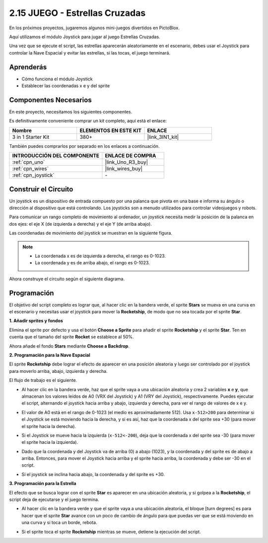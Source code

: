 .. _sh_star_crossed:

2.15 JUEGO - Estrellas Cruzadas
=================================

En los próximos proyectos, jugaremos algunos mini-juegos divertidos en PictoBlox.

Aquí utilizamos el módulo Joystick para jugar al juego Estrellas Cruzadas.

Una vez que se ejecute el script, las estrellas aparecerán aleatoriamente en el escenario, debes usar el Joystick para controlar la Nave Espacial y evitar las estrellas, si las tocas, el juego terminará.

.. image:: img/16_rocket.png

Aprenderás
---------------------

- Cómo funciona el módulo Joystick
- Establecer las coordenadas x e y del sprite

Componentes Necesarios
-------------------------

En este proyecto, necesitamos los siguientes componentes.

Es definitivamente conveniente comprar un kit completo, aquí está el enlace:

.. list-table::
    :widths: 20 20 20
    :header-rows: 1

    *   - Nombre	
        - ELEMENTOS EN ESTE KIT
        - ENLACE
    *   - 3 in 1 Starter Kit
        - 380+
        - |link_3IN1_kit|

También puedes comprarlos por separado en los enlaces a continuación.

.. list-table::
    :widths: 30 20
    :header-rows: 1

    *   - INTRODUCCIÓN DEL COMPONENTE
        - ENLACE DE COMPRA

    *   - :ref:`cpn_uno`
        - |link_Uno_R3_buy|
    *   - :ref:`cpn_wires`
        - |link_wires_buy|
    *   - :ref:`cpn_joystick`
        - \-

Construir el Circuito
-----------------------

Un joystick es un dispositivo de entrada compuesto por una palanca que pivota en una base e informa su ángulo o dirección al dispositivo que está controlando. Los joysticks son a menudo utilizados para controlar videojuegos y robots.

Para comunicar un rango completo de movimiento al ordenador, un joystick necesita medir la posición de la palanca en dos ejes: el eje X (de izquierda a derecha) y el eje Y (de arriba abajo).

Las coordenadas de movimiento del joystick se muestran en la siguiente figura.

.. note::

    * La coordenada x es de izquierda a derecha, el rango es 0-1023.
    * La coordenada y es de arriba abajo, el rango es 0-1023.

.. image:: img/16_joystick.png


Ahora construye el circuito según el siguiente diagrama.

.. image:: img/circuit/joystick_circuit.png

Programación
------------------
El objetivo del script completo es lograr que, al hacer clic en la bandera verde, el sprite **Stars** se mueva en una curva en el escenario y necesitas usar el joystick para mover la **Rocketship**, de modo que no sea tocada por el sprite **Star**.

**1. Añadir sprites y fondos**

Elimina el sprite por defecto y usa el botón **Choose a Sprite** para añadir el sprite **Rocketship** y el sprite **Star**. Ten en cuenta que el tamaño del sprite **Rocket** se establece al 50%.

.. image:: img/16_sprite.png

Ahora añade el fondo **Stars** mediante **Choose a Backdrop**.

.. image:: img/16_sprite1.png

**2. Programación para la Nave Espacial**

El sprite **Rocketship** debe lograr el efecto de aparecer en una posición aleatoria y luego ser controlado por el joystick para moverlo arriba, abajo, izquierda y derecha.

El flujo de trabajo es el siguiente.

* Al hacer clic en la bandera verde, haz que el sprite vaya a una ubicación aleatoria y crea 2 variables **x** e **y**, que almacenan los valores leídos de A0 (VRX del Joystick) y A1 (VRY del Joystick), respectivamente. Puedes ejecutar el script, alternando el joystick hacia arriba y abajo, izquierda y derecha, para ver el rango de valores de x e y.

.. image:: img/16_roc2.png

* El valor de A0 está en el rango de 0-1023 (el medio es aproximadamente 512). Usa ``x-512>200`` para determinar si el Joystick se está moviendo hacia la derecha, y si es así, haz que la coordenada x del sprite sea +30 (para mover el sprite hacia la derecha).

.. image:: img/16_roc3.png

* Si el Joystick se mueve hacia la izquierda (``x-512<-200``), deja que la coordenada x del sprite sea -30 (para mover el sprite hacia la izquierda).

.. image:: img/16_roc4.png

* Dado que la coordenada y del Joystick va de arriba (0) a abajo (1023), y la coordenada y del sprite es de abajo a arriba. Entonces, para mover el Joystick hacia arriba y el sprite hacia arriba, la coordenada y debe ser -30 en el script.

.. image:: img/16_roc5.png

* Si el joystick se inclina hacia abajo, la coordenada y del sprite es +30.


.. image:: img/16_roc6.png

**3. Programación para la Estrella**

El efecto que se busca lograr con el sprite **Star** es aparecer en una ubicación aleatoria, y si golpea a la **Rocketship**, el script deja de ejecutarse y el juego termina.

* Al hacer clic en la bandera verde y que el sprite vaya a una ubicación aleatoria, el bloque [turn degrees] es para hacer que el sprite **Star** avance con un poco de cambio de ángulo para que puedas ver que se está moviendo en una curva y si toca un borde, rebota.

.. image:: img/16_star1.png

* Si el sprite toca el sprite **Rocketship** mientras se mueve, detiene la ejecución del script.

.. image:: img/16_star2.png
